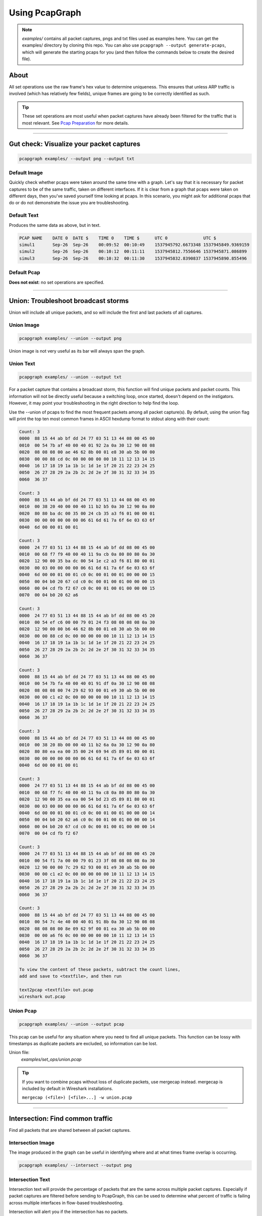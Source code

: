 Using PcapGraph
===============
.. note:: `examples/` contains all packet captures, pngs and
          txt files used as examples here. You can get the examples/ directory
          by cloning this repo. You can also use
          ``pcapgraph --output generate-pcaps``, which will generate the
          starting pcaps for you (and then follow the commands below to
          create the desired file).

About
-----
All set operations use the raw frame's hex value to determine uniqueness.
This ensures that unless ARP traffic is involved (which has relatively few
fields), unique frames are going to be correctly identified as such.

.. tip:: These set operations are most useful when packet captures have
         already been filtered for the traffic that is most relevant.
         See `Pcap Preparation <pcap_preparation.html>`_ for more details.

----

Gut check: Visualize your packet captures
-----------------------------------------
.. code-block:: bash

    pcapgraph examples/ --output png --output txt

Default Image
~~~~~~~~~~~~~
Quickly check whether pcaps were taken around the same time with a graph.
Let's say that it is necessary for packet captures to be of the same
traffic, taken on different interfaces. If it is clear from a graph that
pcaps were taken on different days, then you've saved yourself time
looking at pcaps. In this scenario, you might ask for additional pcaps
that do or do not demonstrate the issue you are troubleshooting.

.. image:: ../examples/pcap_graph.png

Default Text
~~~~~~~~~~~~
Produces the same data as above, but in text.

.. code-block:: text

    PCAP NAME    DATE 0  DATE $    TIME 0    TIME $      UTC 0              UTC $
    simul1       Sep-26  Sep-26    00:09:52  00:10:49    1537945792.6673348 1537945849.9369159
    simul2       Sep-26  Sep-26    00:10:12  00:11:11    1537945812.7556646 1537945871.086899
    simul3       Sep-26  Sep-26    00:10:32  00:11:30    1537945832.8390837 1537945890.855496

Default Pcap
~~~~~~~~~~~~
**Does not exist**: no set operations are specified.

----

Union: Troubleshoot broadcast storms
------------------------------------
Union will include all unique packets, and so will include the first and last
packets of all captures.

Union Image
~~~~~~~~~~~
.. code-block:: bash

    pcapgraph examples/ --union --output png

Union image is not very useful as its bar will always span the graph.

.. image:: ../examples/set_ops/pcap_graph-union.png

Union Text
~~~~~~~~~~
.. code-block:: bash

    pcapgraph examples/ --union --output txt

For a packet capture that contains a broadcast storm, this function
will find unique packets and packet counts. This information will not be
directly useful because a switching loop, once started, doesn't depend on
the instigators. However, it may point your troubleshooting in the
right direction to help find the loop.

Use the --union of pcaps to find the most frequent packets among all packet
capture(s). By default, using the union flag will print the top ten most
common frames in ASCII hexdump format to stdout along with their count:

.. code-block:: text

    Count: 3
    0000  88 15 44 ab bf dd 24 77 03 51 13 44 08 00 45 00
    0010  00 54 7b af 40 00 40 01 92 2a 0a 30 12 90 08 08
    0020  08 08 08 00 ae 46 62 8b 00 01 e8 30 ab 5b 00 00
    0030  00 00 88 cd 0c 00 00 00 00 00 10 11 12 13 14 15
    0040  16 17 18 19 1a 1b 1c 1d 1e 1f 20 21 22 23 24 25
    0050  26 27 28 29 2a 2b 2c 2d 2e 2f 30 31 32 33 34 35
    0060  36 37

    Count: 3
    0000  88 15 44 ab bf dd 24 77 03 51 13 44 08 00 45 00
    0010  00 38 20 40 00 00 40 11 b2 b5 0a 30 12 90 0a 80
    0020  80 80 ba dc 00 35 00 24 cb 35 a3 f6 01 00 00 01
    0030  00 00 00 00 00 00 06 61 6d 61 7a 6f 6e 03 63 6f
    0040  6d 00 00 01 00 01

    Count: 3
    0000  24 77 03 51 13 44 88 15 44 ab bf dd 08 00 45 00
    0010  00 68 f7 f9 40 00 40 11 9a cb 0a 80 80 80 0a 30
    0020  12 90 00 35 ba dc 00 54 1e c2 a3 f6 81 80 00 01
    0030  00 03 00 00 00 00 06 61 6d 61 7a 6f 6e 03 63 6f
    0040  6d 00 00 01 00 01 c0 0c 00 01 00 01 00 00 00 15
    0050  00 04 b0 20 67 cd c0 0c 00 01 00 01 00 00 00 15
    0060  00 04 cd fb f2 67 c0 0c 00 01 00 01 00 00 00 15
    0070  00 04 b0 20 62 a6

    Count: 3
    0000  24 77 03 51 13 44 88 15 44 ab bf dd 08 00 45 20
    0010  00 54 ef c6 00 00 79 01 24 f3 08 08 08 08 0a 30
    0020  12 90 00 00 b6 46 62 8b 00 01 e8 30 ab 5b 00 00
    0030  00 00 88 cd 0c 00 00 00 00 00 10 11 12 13 14 15
    0040  16 17 18 19 1a 1b 1c 1d 1e 1f 20 21 22 23 24 25
    0050  26 27 28 29 2a 2b 2c 2d 2e 2f 30 31 32 33 34 35
    0060  36 37

    Count: 3
    0000  88 15 44 ab bf dd 24 77 03 51 13 44 08 00 45 00
    0010  00 54 7b fa 40 00 40 01 91 df 0a 30 12 90 08 08
    0020  08 08 08 00 74 29 62 93 00 01 e9 30 ab 5b 00 00
    0030  00 00 c1 e2 0c 00 00 00 00 00 10 11 12 13 14 15
    0040  16 17 18 19 1a 1b 1c 1d 1e 1f 20 21 22 23 24 25
    0050  26 27 28 29 2a 2b 2c 2d 2e 2f 30 31 32 33 34 35
    0060  36 37

    Count: 3
    0000  88 15 44 ab bf dd 24 77 03 51 13 44 08 00 45 00
    0010  00 38 20 8b 00 00 40 11 b2 6a 0a 30 12 90 0a 80
    0020  80 80 ea ea 00 35 00 24 69 94 d5 89 01 00 00 01
    0030  00 00 00 00 00 00 06 61 6d 61 7a 6f 6e 03 63 6f
    0040  6d 00 00 01 00 01

    Count: 3
    0000  24 77 03 51 13 44 88 15 44 ab bf dd 08 00 45 00
    0010  00 68 f7 fc 40 00 40 11 9a c8 0a 80 80 80 0a 30
    0020  12 90 00 35 ea ea 00 54 bd 23 d5 89 81 80 00 01
    0030  00 03 00 00 00 00 06 61 6d 61 7a 6f 6e 03 63 6f
    0040  6d 00 00 01 00 01 c0 0c 00 01 00 01 00 00 00 14
    0050  00 04 b0 20 62 a6 c0 0c 00 01 00 01 00 00 00 14
    0060  00 04 b0 20 67 cd c0 0c 00 01 00 01 00 00 00 14
    0070  00 04 cd fb f2 67

    Count: 3
    0000  24 77 03 51 13 44 88 15 44 ab bf dd 08 00 45 20
    0010  00 54 f1 7a 00 00 79 01 23 3f 08 08 08 08 0a 30
    0020  12 90 00 00 7c 29 62 93 00 01 e9 30 ab 5b 00 00
    0030  00 00 c1 e2 0c 00 00 00 00 00 10 11 12 13 14 15
    0040  16 17 18 19 1a 1b 1c 1d 1e 1f 20 21 22 23 24 25
    0050  26 27 28 29 2a 2b 2c 2d 2e 2f 30 31 32 33 34 35
    0060  36 37

    Count: 3
    0000  88 15 44 ab bf dd 24 77 03 51 13 44 08 00 45 00
    0010  00 54 7c 4e 40 00 40 01 91 8b 0a 30 12 90 08 08
    0020  08 08 08 00 8e 09 62 9f 00 01 ea 30 ab 5b 00 00
    0030  00 00 a6 f6 0c 00 00 00 00 00 10 11 12 13 14 15
    0040  16 17 18 19 1a 1b 1c 1d 1e 1f 20 21 22 23 24 25
    0050  26 27 28 29 2a 2b 2c 2d 2e 2f 30 31 32 33 34 35
    0060  36 37

    To view the content of these packets, subtract the count lines,
    add and save to <textfile>, and then run

    text2pcap <textfile> out.pcap
    wireshark out.pcap

Union Pcap
~~~~~~~~~~
.. code-block:: bash

    pcapgraph examples/ --union --output pcap

This pcap can be useful for any situation where you need to find all
unique packets. This function can be lossy with timestamps as duplicate packets
are excluded, so information can be lost.

Union file:
  `examples/set_ops/union.pcap`

.. tip:: If you want to combine pcaps without loss of duplicate packets,
         use mergecap instead. mergecap is included by default in Wireshark
         installations.

         ``mergecap (<file>) [<file>...] -w union.pcap``

----

Intersection: Find common traffic
---------------------------------
Find all packets that are shared between all packet captures.

Intersection Image
~~~~~~~~~~~~~~~~~~
The image produced in the graph can be useful in identifying where and at what
times frame overlap is occurring.

.. code-block:: bash

    pcapgraph examples/ --intersect --output png

.. image:: ../examples/set_ops/pcap_graph-intersect.png


Intersection Text
~~~~~~~~~~~~~~~~~
Intersection text will provide the percentage of packets that are the same
across multiple packet captures. Especially if packet captures are filtered
before sending to PcapGraph, this can be used to determine what percent of
traffic is failing across multiple interfaces in flow-based troubleshooting.

Intersection will alert you if the intersection has no packets.

.. code-block:: text

    SAME %      PCAP NAME
    31%          examples/simul1.pcap
    31%          examples/simul2.pcap
    31%          examples/simul3.pcap

Intersection Pcap
~~~~~~~~~~~~~~~~~
.. code-block:: bash

    pcapgraph examples/ --intersect --output pcap

Taking the intersection of multiple packet captures can provide information
on what traffic has made it through all relevant devices/interfaces.
Given pcaps A-F, where A and F are the endpoints, you can find all
packets that have made it from A to F and all points in between.

Intersection file:
  `examples/set_ops/intersect.pcap`

----

Difference: Remove shared packets
---------------------------------
Find all packets that are unique to the first packet capture.

Difference Image
~~~~~~~~~~~~~~~~
The difference image can be useful in telling at what time shared traffic
between two packet captures starts or stops.

.. code-block:: bash

    pcapgraph examples/ --difference --output png

.. image:: ../examples/set_ops/pcap_graph-difference.png

Difference Text
~~~~~~~~~~~~~~~
Difference will alert you if the difference has no packets
(i.e. the minuend packet capture is a subset of the remaining packet captures).

.. code-block:: bash

    pcapgraph examples/ --difference --output txt

Difference Pcap
~~~~~~~~~~~~~~~
.. code-block:: bash

    pcapgraph examples/ --difference --output pcap

Taking the difference between two packet captures can help find traffic
of interest that is present in one packet capture, but not another.

Difference file:
  `examples/set_ops/diff_simul1-simul3.pcap`

----

Symmetric Difference
--------------------
The symmetric difference includes only unique packets from each packet capture.


Symmetric Difference Image
~~~~~~~~~~~~~~~~~~~~~~~~~~
The symmetric difference is essentially the difference applied between the
first packet capture and every successive one. Any

.. code-block:: bash

    pcapgraph examples/ --symdiff --output png

.. image:: ../examples/set_ops/pcap_graph-symdiff.png


Symmetric Difference Text
~~~~~~~~~~~~~~~~~~~~~~~~~
Doesn't produce any text; however will alert if one packet capture has no
unique packets.

Symmetric Difference Pcap
~~~~~~~~~~~~~~~~~~~~~~~~~
.. code-block:: bash

    pcapgraph examples/ --difference --output pcap

The symmetric difference can help identify which packet captures have unique
traffic and exactly what that is. This can be useful if you have
multiple packet captures in which you want to get all unique
packets exported on a per-packet capture basis.

Difference file:
  `examples/set_ops/symdiff_simul1.pcap`
  `examples/set_ops/symdiff_simul3.pcap`

----

Timebounded Intersection
------------------------
Description
~~~~~~~~~~~
It is sometimes useful when doing flow-based troubleshooting to find all
packets between the earliest shared frame and the latest shared frame.
It may also be useful to find all traffic that is between two timestamps.
These time-bounded operations are built with, but are not bound by the
constraints of set operations.

Example Operation
~~~~~~~~~~~~~~~~~
Let 2 packet captures have the following packets and assume that traffic
originates behind the device that Initial 1 is capturing on:

The algorithm will find that packet A is the earliest common packet
and that G is the latest common packet.

+-----------+-----------+-----------+----------------+----------------+
| Initial 1 | Initial 2 | Intersect | TB Intersect 1 | TB Intersect 2 |
+===========+===========+===========+================+================+
| A         | W         | A         | A              | A              |
+-----------+-----------+-----------+----------------+----------------+
| B         | X         | B         | B              | B              |
+-----------+-----------+-----------+----------------+----------------+
| C         | A         | C         | C              | F              |
+-----------+-----------+-----------+----------------+----------------+
| D         | B         | F         | D              | M              |
+-----------+-----------+-----------+----------------+----------------+
| E         | F         | G         | E              | C              |
+-----------+-----------+-----------+----------------+----------------+
| F         | M         |           | F              | G              |
+-----------+-----------+-----------+----------------+----------------+
| G         | C         |           | G              |                |
+-----------+-----------+-----------+----------------+----------------+
| H         | G         |           |                |                |
+-----------+-----------+-----------+----------------+----------------+
| I         | L         |           |                |                |
+-----------+-----------+-----------+----------------+----------------+

(TB = Time-bounded)

.. note:: * In Pcap2, M does not exist in Pcap1
          * In Pcap2, C and F are out of order compared to Pcap1
          * The intersection does not include these interesting packets that
            are in one pcap, but note the other.

Timebound Intersection Text
~~~~~~~~~~~~~~~~~~~~~~~~~~~
**Does not exist**: None created.

Timebound Intersection Pcap
~~~~~~~~~~~~~~~~~~~~~~~~~~~
*Trim packet captures to a timeframe*

Create a packet capture intersection out of two files by finding the first and
last instances of identical frames in multiple packet captures. This is
something that you might manually do by finding a shared ip.id at the top of
both packet captures and the ip.id at the bottom of both packet captures and
then filtering out all traffic not between the frame numbers corresponding
to the packets with those ip.ids.

This function automates the described manual process.

.. code-block:: bash

    pcapgraph examples/ --bounded-intersect --output pcap

----

Inverse Timebounded Intersection
--------------------------------
Description
~~~~~~~~~~~
The difference of the intersection and the time-bounded intersection for each
packet capture. By definition, the intersection and time-bounded intersection
have the exact same starting and ending packets. What may be useful for
troubleshooting is determining in that timeframe which packets are different
across pcaps and why.

Example operation
~~~~~~~~~~~~~~~~~
+-----------+-----------+-----------+--------------------+--------------------+
| Initial 1 | Initial 2 | Intersect | Inv TB Intersect 1 | Inv TB Intersect 2 |
+===========+===========+===========+====================+====================+
| A         | W         | A         | D                  | M                  |
+-----------+-----------+-----------+--------------------+--------------------+
| B         | X         | B         | E                  |                    |
+-----------+-----------+-----------+--------------------+--------------------+
| C         | A         | C         |                    |                    |
+-----------+-----------+-----------+--------------------+--------------------+
| D         | B         | F         |                    |                    |
+-----------+-----------+-----------+--------------------+--------------------+
| E         | F         | G         |                    |                    |
+-----------+-----------+-----------+--------------------+--------------------+
| F         | M         |           |                    |                    |
+-----------+-----------+-----------+--------------------+--------------------+
| G         | C         |           |                    |                    |
+-----------+-----------+-----------+--------------------+--------------------+
| H         | G         |           |                    |                    |
+-----------+-----------+-----------+--------------------+--------------------+
| I         | L         |           |                    |                    |
+-----------+-----------+-----------+--------------------+--------------------+

(Inv TB = Inverse Time-bounded)

The key here is to subtract the intersection from each initial packet capture
to find the interesting packets that are unique to each during the intersection
time period.

Inverse Timebound Intersection Text
~~~~~~~~~~~~~~~~~~~~~~~~~~~~~~~~~~~
**Does not exist**: None created.

Inverse Timebounded Intersect Pcap
~~~~~~~~~~~~~~~~~~~~~~~~~~~~~~~~~~
*Find what interface traffic fails at*

Use the inverse bounded intersection to find traffic that occurred between
two frames in all packet captures, but is not shared between all of pcaps.
This can be useful when troubleshooting a flow to determine where it fails.

.. code-block:: bash

    pcapgraph examples/ --inverse-bounded --output pcap

----

Have fun with your Downloads folder
-----------------------------------
If you take a lot of packet captures, you can use pcapgraph to visualize
your Downloads folder. Use ``pcapgraph --dir ~/Downloads`` to see what
it looks like! (It may take a while to process hundreds of packet captures).

**bash on Linux/Macos:**

.. code-block:: bash

    pcapgraph ~/Downloads/

**command prompt on Windows:**

.. code-block:: bat

    pcapgraph %USERPROFILE%\\Downloads

----

Examples of all output formats
------------------------------
.. comment filler for horizontal rule.

----

.pcap: Use all 6 set flags
~~~~~~~~~~~~~~~~~~~~~~~~~~

.. code-block:: bash

    pcapgraph examples/ -bdeisu --output pcap

Output
  | bounded_intersect-simul1.pcap
  | bounded_intersect-simul2.pcap
  | bounded_intersect-simul3.pcap
  | diff_bounded_intersect-simul1.pcap
  | diff_bounded_intersect-simul2.pcap
  | diff_bounded_intersect-simul3.pcap
  | intersect.pcap
  | symdiff_simul1.pcap
  | symdiff_simul2.pcap
  | symdiff_simul3.pcap
  | union.pcap


Using -x as well will remove these empty files from output:
  | symdiff_simul2.pcap
  | diff_bounded_intersect-simul1.pcap
  | diff_bounded_intersect-simul2.pcap
  | diff_bounded_intersect-simul3.pcap

.png: union, difference, intersect, symmetric difference
~~~~~~~~~~~~~~~~~~~~~~~~~~~~~~~~~~~~~~~~~~~~~~~~~~~~~~~~

.. code-block:: bash

    pcapgraph examples/ -disu --output png

.. image:: ../examples/set_ops/pcap_graph-disu.png

These images contain many set operations applied at the same time. This is more
of a demonstration than anything else, as there isn't much of a use case
to use all of them at the same time.

